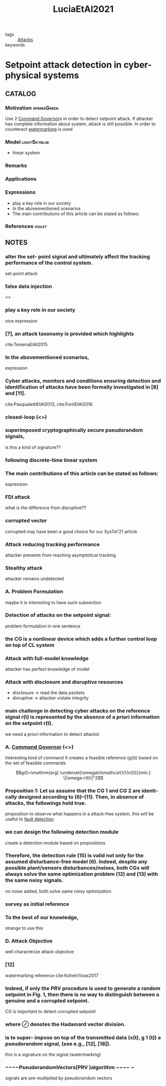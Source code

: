 #+TITLE: LuciaEtAl2021
#+ROAM_KEY: cite:LuciaEtAl2021
#+ROAM_TAGS: read article

- tags :: [[file:20200722151944-attacks.org][Attacks]]
- keywords ::


* Setpoint attack detection in cyber-physical systems
  :PROPERTIES:
  :Custom_ID: LuciaEtAl2021
  :URL:
  :AUTHOR: Lucia, W., Gheitasi, K., & Ghaderi, M.
  :NOTER_DOCUMENT: ../../docsThese/bibliography/LuciaEtAl2021.pdf
  :NOTER_PAGE:
  :END:

** CATALOG

*** Motivation :springGreen:
Use 2 [[file:20210526102541-command_governor.org][Command Governor]]s  in order to detect setpoint attack. If attacker has complete information about system, attack is still possible. In order to counteract [[file:20210526111126-watermarking.org][watermarking]] is used
*** Model :lightSkyblue:
- linear system
*** Remarks
*** Applications
*** Expressions
- play a key role in our society
- In the abovementioned scenarios
- The main contributions of this article can be stated as follows:
*** References :violet:

** NOTES

*** alter the set- point signal and ultimately affect the tracking performance of the control system.
:PROPERTIES:
:NOTER_PAGE: [[pdf:~/docsThese/bibliography/LuciaEtAl2021.pdf::1++0.52;;annot-1-7]]
:ID:       ../../docsThese/bibliography/LuciaEtAl2021.pdf-annot-1-7
:END:
set-point attack

*** false data injection
:PROPERTIES:
:NOTER_PAGE: [[pdf:~/docsThese/bibliography/LuciaEtAl2021.pdf::1++1.43;;annot-1-14]]
:ID:       ../../docsThese/bibliography/LuciaEtAl2021.pdf-annot-1-14
:END:
<<<FDI>>>

*** play a key role in our society
:PROPERTIES:
:NOTER_PAGE: [[pdf:~/docsThese/bibliography/LuciaEtAl2021.pdf::1++2.84;;annot-1-8]]
:ID:       ../../docsThese/bibliography/LuciaEtAl2021.pdf-annot-1-8
:END:
nice expression

*** [7], an attack taxonomy is provided which highlights
:PROPERTIES:
:NOTER_PAGE: [[pdf:~/docsThese/bibliography/LuciaEtAl2021.pdf::1++3.07;;annot-1-11]]
:ID:       ../../docsThese/bibliography/LuciaEtAl2021.pdf-annot-1-11
:END:
cite:TeixeiraEtAl2015

*** In the abovementioned scenarios,
:PROPERTIES:
:NOTER_PAGE: [[pdf:~/docsThese/bibliography/LuciaEtAl2021.pdf::1++3.61;;annot-1-13]]
:ID:       ../../docsThese/bibliography/LuciaEtAl2021.pdf-annot-1-13
:END:
expression

*** Cyber attacks, monitors and conditions ensuring detection and identification of attacks have been formally investigated in [8] and [11].
:PROPERTIES:
:NOTER_PAGE: [[pdf:~/docsThese/bibliography/LuciaEtAl2021.pdf::1++3.62;;annot-1-10]]
:ID:       ../../docsThese/bibliography/LuciaEtAl2021.pdf-annot-1-10
:END:
 cite:PasqualettiEtAl2013, cite:FortiEtAl2016

*** closed-loop (<<<CL>>>)
:PROPERTIES:
:NOTER_PAGE: [[pdf:~/docsThese/bibliography/LuciaEtAl2021.pdf::1++6.63;;annot-1-15]]
:ID:       ../../docsThese/bibliography/LuciaEtAl2021.pdf-annot-1-15
:END:

*** superimposed cryptographically secure pseudorandom signals,
:PROPERTIES:
:NOTER_PAGE: [[pdf:~/docsThese/bibliography/LuciaEtAl2021.pdf::2++0.83;;annot-2-1]]
:ID:       ../../docsThese/bibliography/LuciaEtAl2021.pdf-annot-2-1
:END:
is this a kind of signature??

*** following discrete-time linear system
:PROPERTIES:
:NOTER_PAGE: [[pdf:~/docsThese/bibliography/LuciaEtAl2021.pdf::2++0.83;;annot-2-2]]
:ID:       ../../docsThese/bibliography/LuciaEtAl2021.pdf-annot-2-2
:END:


*** The main contributions of this article can be stated as follows:
:PROPERTIES:
:NOTER_PAGE: [[pdf:~/docsThese/bibliography/LuciaEtAl2021.pdf::2++1.03;;annot-2-0]]
:ID:       ../../docsThese/bibliography/LuciaEtAl2021.pdf-annot-2-0
:END:
expression

*** FDI attack
:PROPERTIES:
:NOTER_PAGE: [[pdf:~/docsThese/bibliography/LuciaEtAl2021.pdf::2++1.43;;annot-2-5]]
:ID:       ../../docsThese/bibliography/LuciaEtAl2021.pdf-annot-2-5
:END:
what is the difference from disruptive??

*** corrupted vector
:PROPERTIES:
:NOTER_PAGE: [[pdf:~/docsThese/bibliography/LuciaEtAl2021.pdf::2++1.43;;annot-2-6]]
:ID:       ../../docsThese/bibliography/LuciaEtAl2021.pdf-annot-2-6
:END:
corrupted may have been a good choice for our SysTol'21 article

*** Attack reducing tracking performance
:PROPERTIES:
:NOTER_PAGE: [[pdf:~/docsThese/bibliography/LuciaEtAl2021.pdf::2++1.43;;annot-2-7]]
:ID:       ../../docsThese/bibliography/LuciaEtAl2021.pdf-annot-2-7
:END:
attacker prevents from reaching asymptotical tracking

*** Stealthy attack
:PROPERTIES:
:NOTER_PAGE: [[pdf:~/docsThese/bibliography/LuciaEtAl2021.pdf::2++1.43;;annot-2-8]]
:ID:       ../../docsThese/bibliography/LuciaEtAl2021.pdf-annot-2-8
:END:
attacker remains undetected

*** A. Problem Formulation
:PROPERTIES:
:NOTER_PAGE: [[pdf:~/docsThese/bibliography/LuciaEtAl2021.pdf::2++5.00;;annot-2-9]]
:ID:       ../../docsThese/bibliography/LuciaEtAl2021.pdf-annot-2-9
:END:
maybe it is interesting to have such subsection

*** Detection of attacks on the setpoint signal:
:PROPERTIES:
:NOTER_PAGE: [[pdf:~/docsThese/bibliography/LuciaEtAl2021.pdf::2++5.00;;annot-2-10]]
:ID:       ../../docsThese/bibliography/LuciaEtAl2021.pdf-annot-2-10
:END:
problem formulation in one sentence
*** the CG is a nonlinear device which adds a further control loop on top of CL system
:PROPERTIES:
:NOTER_PAGE: [[pdf:~/docsThese/bibliography/LuciaEtAl2021.pdf::2++7.50;;annot-2-12]]
:ID:       ../../docsThese/bibliography/LuciaEtAl2021.pdf-annot-2-12
:END:


*** Attack with full-model knowledge
:PROPERTIES:
:NOTER_PAGE: [[pdf:~/docsThese/bibliography/LuciaEtAl2021.pdf::2++8.69;;annot-2-3]]
:ID:       ../../docsThese/bibliography/LuciaEtAl2021.pdf-annot-2-3
:END:
attacker has perfect knowledge of model
*** Attack with disclosure and disruptive resources
:PROPERTIES:
:NOTER_PAGE: [[pdf:~/docsThese/bibliography/LuciaEtAl2021.pdf::2++8.69;;annot-2-4]]
:ID:       ../../docsThese/bibliography/LuciaEtAl2021.pdf-annot-2-4
:END:
- disclosure \to read the data packets
- disruptive \to attacker violate integrity
*** main challenge in detecting cyber attacks on the reference signal r(t) is represented by the absence of a priori information on the setpoint r(t).
:PROPERTIES:
:NOTER_PAGE: [[pdf:~/docsThese/bibliography/LuciaEtAl2021.pdf::2++8.81;;annot-2-11]]
:ID:       ../../docsThese/bibliography/LuciaEtAl2021.pdf-annot-2-11
:END:
we need a priori information to detect attacks!

*** A. [[file:20210526102541-command_governor.org][Command Governor]] (<<<CG>>>)
:PROPERTIES:
:NOTER_PAGE: [[pdf:~/docsThese/bibliography/LuciaEtAl2021.pdf::3++6.95;;annot-3-0]]
:ID:       ../../docsThese/bibliography/LuciaEtAl2021.pdf-annot-3-0
:END:
Interesting kind of command
It creates a feasible reference ($g(t)$) based on the set of feasible commands

$$g(t)=\mathrm{arg} \underset{\omega\in\mathcal{V}(x(t))}{min.} \|\omega-r(t)\|^2$$

*** Proposition 1: Let us assume that the CG 1 and CG 2 are identi- cally designed according to (6)–(11). Then, in absence of attacks, the followings hold true.
:PROPERTIES:
:NOTER_PAGE: [[pdf:~/docsThese/bibliography/LuciaEtAl2021.pdf::3++7.88;;annot-3-1]]
:ID:       ../../docsThese/bibliography/LuciaEtAl2021.pdf-annot-3-1
:END:
proposition to observe what happens in a attack-free system, this will be useful to
[[file:20200504111344-fault_detection.org][fault detection]]

*** we can design the following detection module
:PROPERTIES:
:NOTER_PAGE: [[pdf:~/docsThese/bibliography/LuciaEtAl2021.pdf::4++6.32;;annot-4-0]]
:ID:       ../../docsThese/bibliography/LuciaEtAl2021.pdf-annot-4-0
:END:
create a detection module based on propositions

*** Therefore, the detection rule (15) is valid not only for the assumed disturbance-free model (6). Indeed, despite any possible plant/sensors disturbances/noises, both CGs will always solve the same optimization problem (12) and (13) with the same noisy signals.
:PROPERTIES:
:NOTER_PAGE: [[pdf:~/docsThese/bibliography/LuciaEtAl2021.pdf::4++6.32;;annot-4-1]]
:ID:       ../../docsThese/bibliography/LuciaEtAl2021.pdf-annot-4-1
:END:
no noise added, both solve same noisy optimization

*** survey as initial reference
:PROPERTIES:
:NOTER_PAGE: [[pdf:~/docsThese/bibliography/LuciaEtAl2021.pdf::1++0.00;;annot-1-9]]
:ID:       ../../docsThese/bibliography/LuciaEtAl2021.pdf-annot-1-9
:END:

*** To the best of our knowledge,
:PROPERTIES:
:NOTER_PAGE: [[pdf:~/docsThese/bibliography/LuciaEtAl2021.pdf::1++0.00;;annot-1-12]]
:ID:       ../../docsThese/bibliography/LuciaEtAl2021.pdf-annot-1-12
:END:
strange to use this

*** D. Attack Objective
:PROPERTIES:
:NOTER_PAGE: [[pdf:~/docsThese/bibliography/LuciaEtAl2021.pdf::4++7.57;;annot-4-2]]
:ID:       ../../docsThese/bibliography/LuciaEtAl2021.pdf-annot-4-2
:END:
well characterize attack objective

*** [12]
:PROPERTIES:
:NOTER_PAGE: [[pdf:~/docsThese/bibliography/LuciaEtAl2021.pdf::5++0.00;;annot-5-2]]
:ID:       ../../docsThese/bibliography/LuciaEtAl2021.pdf-annot-5-2
:END:
watermarking reference
cite:KshetriVoas2017

*** Indeed, if only the PRV procedure is used to generate a random setpoint in Fig. 1, then there is no way to distinguish between a genuine and a corrupted setpoint.
:PROPERTIES:
:NOTER_PAGE: [[pdf:~/docsThese/bibliography/LuciaEtAl2021.pdf::5++5.38;;annot-5-4]]
:ID:       ../../docsThese/bibliography/LuciaEtAl2021.pdf-annot-5-4
:END:
CG is important to detect corrupted setpoint

*** where $\oslash$ denotes the Hadamard vector division.
:PROPERTIES:
:NOTER_PAGE: [[pdf:~/docsThese/bibliography/LuciaEtAl2021.pdf::5++7.19;;annot-5-0]]
:ID:       ../../docsThese/bibliography/LuciaEtAl2021.pdf-annot-5-0
:END:

*** is to super- impose on top of the transmitted data (x(t), g 1 (t)) a pseudorandom signal, (see e.g., [12], [18]).
:PROPERTIES:
:NOTER_PAGE: [[pdf:~/docsThese/bibliography/LuciaEtAl2021.pdf::5++7.19;;annot-5-1]]
:ID:       ../../docsThese/bibliography/LuciaEtAl2021.pdf-annot-5-1
:END:
this is a signature on the signal (watermarking)

*** −−−−PseudorandomVectors(PRV )algorithm −−−− −
:PROPERTIES:
:NOTER_PAGE: [[pdf:~/docsThese/bibliography/LuciaEtAl2021.pdf::5++7.26;;annot-5-3]]
:ID:       ../../docsThese/bibliography/LuciaEtAl2021.pdf-annot-5-3
:END:
signals are pre-multiplied by pseudorandom vectors
